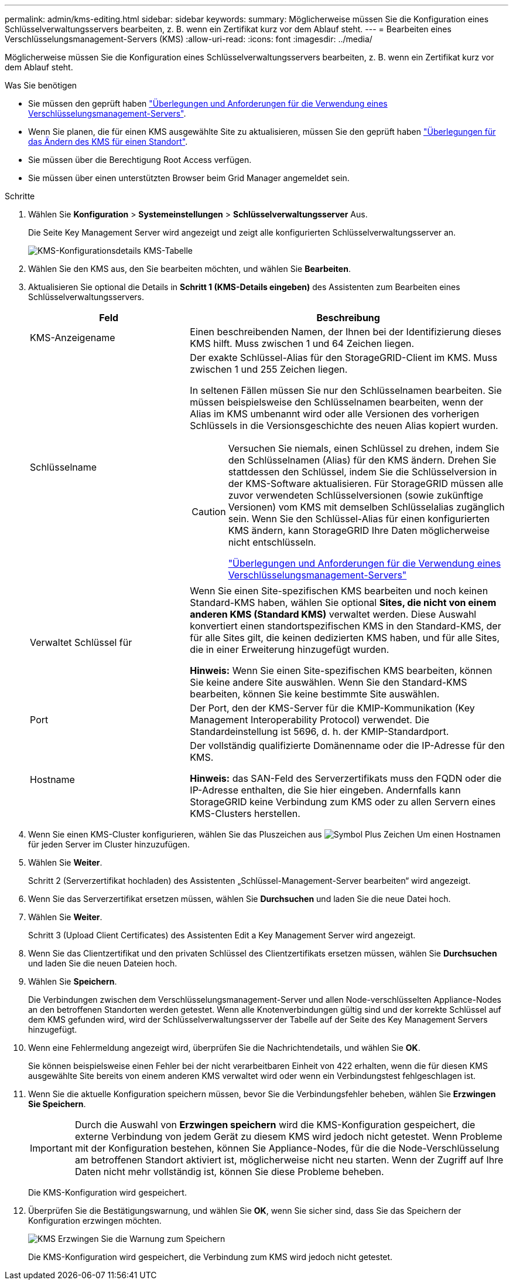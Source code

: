 ---
permalink: admin/kms-editing.html 
sidebar: sidebar 
keywords:  
summary: Möglicherweise müssen Sie die Konfiguration eines Schlüsselverwaltungsservers bearbeiten, z. B. wenn ein Zertifikat kurz vor dem Ablauf steht. 
---
= Bearbeiten eines Verschlüsselungsmanagement-Servers (KMS)
:allow-uri-read: 
:icons: font
:imagesdir: ../media/


[role="lead"]
Möglicherweise müssen Sie die Konfiguration eines Schlüsselverwaltungsservers bearbeiten, z. B. wenn ein Zertifikat kurz vor dem Ablauf steht.

.Was Sie benötigen
* Sie müssen den geprüft haben link:kms-considerations-and-requirements.html["Überlegungen und Anforderungen für die Verwendung eines Verschlüsselungsmanagement-Servers"].
* Wenn Sie planen, die für einen KMS ausgewählte Site zu aktualisieren, müssen Sie den geprüft haben link:kms-considerations-for-changing-for-site.html["Überlegungen für das Ändern des KMS für einen Standort"].
* Sie müssen über die Berechtigung Root Access verfügen.
* Sie müssen über einen unterstützten Browser beim Grid Manager angemeldet sein.


.Schritte
. Wählen Sie *Konfiguration* > *Systemeinstellungen* > *Schlüsselverwaltungsserver* Aus.
+
Die Seite Key Management Server wird angezeigt und zeigt alle konfigurierten Schlüsselverwaltungsserver an.

+
image::../media/kms_configuration_details_table.png[KMS-Konfigurationsdetails KMS-Tabelle]

. Wählen Sie den KMS aus, den Sie bearbeiten möchten, und wählen Sie *Bearbeiten*.
. Aktualisieren Sie optional die Details in *Schritt 1 (KMS-Details eingeben)* des Assistenten zum Bearbeiten eines Schlüsselverwaltungsservers.
+
[cols="1a,2a"]
|===
| Feld | Beschreibung 


 a| 
KMS-Anzeigename
 a| 
Einen beschreibenden Namen, der Ihnen bei der Identifizierung dieses KMS hilft. Muss zwischen 1 und 64 Zeichen liegen.



 a| 
Schlüsselname
 a| 
Der exakte Schlüssel-Alias für den StorageGRID-Client im KMS. Muss zwischen 1 und 255 Zeichen liegen.

In seltenen Fällen müssen Sie nur den Schlüsselnamen bearbeiten. Sie müssen beispielsweise den Schlüsselnamen bearbeiten, wenn der Alias im KMS umbenannt wird oder alle Versionen des vorherigen Schlüssels in die Versionsgeschichte des neuen Alias kopiert wurden.

[CAUTION]
====
Versuchen Sie niemals, einen Schlüssel zu drehen, indem Sie den Schlüsselnamen (Alias) für den KMS ändern. Drehen Sie stattdessen den Schlüssel, indem Sie die Schlüsselversion in der KMS-Software aktualisieren. Für StorageGRID müssen alle zuvor verwendeten Schlüsselversionen (sowie zukünftige Versionen) vom KMS mit demselben Schlüsselalias zugänglich sein. Wenn Sie den Schlüssel-Alias für einen konfigurierten KMS ändern, kann StorageGRID Ihre Daten möglicherweise nicht entschlüsseln.

link:kms-considerations-and-requirements.html["Überlegungen und Anforderungen für die Verwendung eines Verschlüsselungsmanagement-Servers"]

====


 a| 
Verwaltet Schlüssel für
 a| 
Wenn Sie einen Site-spezifischen KMS bearbeiten und noch keinen Standard-KMS haben, wählen Sie optional *Sites, die nicht von einem anderen KMS (Standard KMS)* verwaltet werden. Diese Auswahl konvertiert einen standortspezifischen KMS in den Standard-KMS, der für alle Sites gilt, die keinen dedizierten KMS haben, und für alle Sites, die in einer Erweiterung hinzugefügt wurden.

*Hinweis:* Wenn Sie einen Site-spezifischen KMS bearbeiten, können Sie keine andere Site auswählen. Wenn Sie den Standard-KMS bearbeiten, können Sie keine bestimmte Site auswählen.



 a| 
Port
 a| 
Der Port, den der KMS-Server für die KMIP-Kommunikation (Key Management Interoperability Protocol) verwendet. Die Standardeinstellung ist 5696, d. h. der KMIP-Standardport.



 a| 
Hostname
 a| 
Der vollständig qualifizierte Domänenname oder die IP-Adresse für den KMS.

*Hinweis:* das SAN-Feld des Serverzertifikats muss den FQDN oder die IP-Adresse enthalten, die Sie hier eingeben. Andernfalls kann StorageGRID keine Verbindung zum KMS oder zu allen Servern eines KMS-Clusters herstellen.

|===
. Wenn Sie einen KMS-Cluster konfigurieren, wählen Sie das Pluszeichen aus image:../media/icon_plus_sign_black_on_white_old.png["Symbol Plus Zeichen"] Um einen Hostnamen für jeden Server im Cluster hinzuzufügen.
. Wählen Sie *Weiter*.
+
Schritt 2 (Serverzertifikat hochladen) des Assistenten „Schlüssel-Management-Server bearbeiten“ wird angezeigt.

. Wenn Sie das Serverzertifikat ersetzen müssen, wählen Sie *Durchsuchen* und laden Sie die neue Datei hoch.
. Wählen Sie *Weiter*.
+
Schritt 3 (Upload Client Certificates) des Assistenten Edit a Key Management Server wird angezeigt.

. Wenn Sie das Clientzertifikat und den privaten Schlüssel des Clientzertifikats ersetzen müssen, wählen Sie *Durchsuchen* und laden Sie die neuen Dateien hoch.
. Wählen Sie *Speichern*.
+
Die Verbindungen zwischen dem Verschlüsselungsmanagement-Server und allen Node-verschlüsselten Appliance-Nodes an den betroffenen Standorten werden getestet. Wenn alle Knotenverbindungen gültig sind und der korrekte Schlüssel auf dem KMS gefunden wird, wird der Schlüsselverwaltungsserver der Tabelle auf der Seite des Key Management Servers hinzugefügt.

. Wenn eine Fehlermeldung angezeigt wird, überprüfen Sie die Nachrichtendetails, und wählen Sie *OK*.
+
Sie können beispielsweise einen Fehler bei der nicht verarbeitbaren Einheit von 422 erhalten, wenn die für diesen KMS ausgewählte Site bereits von einem anderen KMS verwaltet wird oder wenn ein Verbindungstest fehlgeschlagen ist.

. Wenn Sie die aktuelle Konfiguration speichern müssen, bevor Sie die Verbindungsfehler beheben, wählen Sie *Erzwingen Sie Speichern*.
+

IMPORTANT: Durch die Auswahl von *Erzwingen speichern* wird die KMS-Konfiguration gespeichert, die externe Verbindung von jedem Gerät zu diesem KMS wird jedoch nicht getestet. Wenn Probleme mit der Konfiguration bestehen, können Sie Appliance-Nodes, für die die Node-Verschlüsselung am betroffenen Standort aktiviert ist, möglicherweise nicht neu starten. Wenn der Zugriff auf Ihre Daten nicht mehr vollständig ist, können Sie diese Probleme beheben.

+
Die KMS-Konfiguration wird gespeichert.

. Überprüfen Sie die Bestätigungswarnung, und wählen Sie *OK*, wenn Sie sicher sind, dass Sie das Speichern der Konfiguration erzwingen möchten.
+
image::../media/kms_force_save_warning.png[KMS Erzwingen Sie die Warnung zum Speichern]

+
Die KMS-Konfiguration wird gespeichert, die Verbindung zum KMS wird jedoch nicht getestet.



